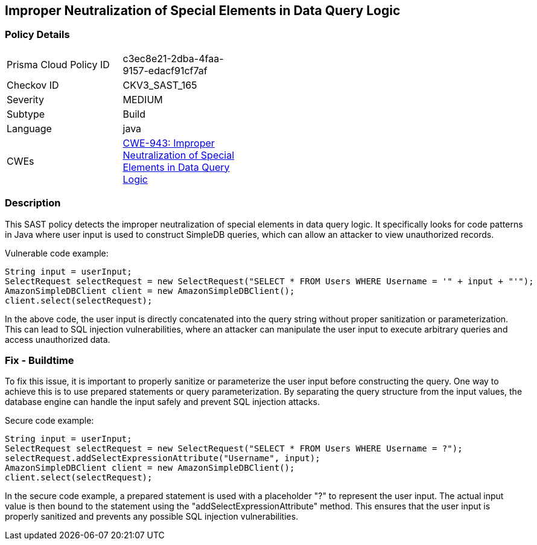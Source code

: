 
== Improper Neutralization of Special Elements in Data Query Logic

=== Policy Details

[width=45%]
[cols="1,1"]
|=== 
|Prisma Cloud Policy ID 
| c3ec8e21-2dba-4faa-9157-edacf91cf7af

|Checkov ID 
|CKV3_SAST_165

|Severity
|MEDIUM

|Subtype
|Build

|Language
|java

|CWEs
|https://cwe.mitre.org/data/definitions/943.html[CWE-943: Improper Neutralization of Special Elements in Data Query Logic]


|=== 

=== Description

This SAST policy detects the improper neutralization of special elements in data query logic. It specifically looks for code patterns in Java where user input is used to construct SimpleDB queries, which can allow an attacker to view unauthorized records.

Vulnerable code example:

[source,java]
----
String input = userInput;
SelectRequest selectRequest = new SelectRequest("SELECT * FROM Users WHERE Username = '" + input + "'");
AmazonSimpleDBClient client = new AmazonSimpleDBClient();
client.select(selectRequest);
----

In the above code, the user input is directly concatenated into the query string without proper sanitization or parameterization. This can lead to SQL injection vulnerabilities, where an attacker can manipulate the user input to execute arbitrary queries and access unauthorized data.

=== Fix - Buildtime

To fix this issue, it is important to properly sanitize or parameterize the user input before constructing the query. One way to achieve this is to use prepared statements or query parameterization. By separating the query structure from the input values, the database engine can handle the input safely and prevent SQL injection attacks.

Secure code example:

[source,java]
----
String input = userInput;
SelectRequest selectRequest = new SelectRequest("SELECT * FROM Users WHERE Username = ?");
selectRequest.addSelectExpressionAttribute("Username", input);
AmazonSimpleDBClient client = new AmazonSimpleDBClient();
client.select(selectRequest);
----

In the secure code example, a prepared statement is used with a placeholder "?" to represent the user input. The actual input value is then bound to the statement using the "addSelectExpressionAttribute" method. This ensures that the user input is properly sanitized and prevents any possible SQL injection vulnerabilities.
    